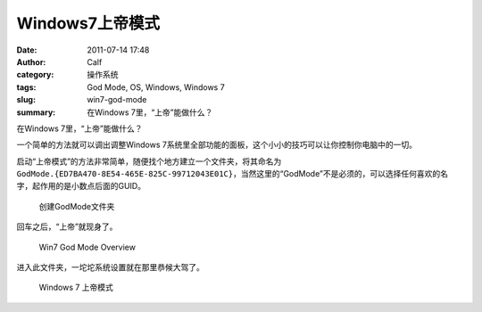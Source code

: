 Windows7上帝模式
################
:date: 2011-07-14 17:48
:author: Calf
:category: 操作系统
:tags: God Mode, OS, Windows, Windows 7
:slug: win7-god-mode
:summary: 在Windows 7里，“上帝”能做什么？

在Windows 7里，“上帝”能做什么？

一个简单的方法就可以调出调整Windows 7系统里全部功能的面板，这个小小的技巧可以让你控制你电脑中的一切。

.. more

启动“上帝模式”的方法非常简单，随便找个地方建立一个文件夹，将其命名为\ ``GodMode.{ED7BA470-8E54-465E-825C-99712043E01C}``，当然这里的“GodMode”不是必须的，可以选择任何喜欢的名字，起作用的是小数点后面的GUID。

.. figure:: {filename}/images/2011/07/godmode1.png
    :alt: 创建GodMode文件夹
    
    创建GodMode文件夹

回车之后，“上帝”就现身了。

.. figure:: {filename}/images/2011/07/godmode2.png
    :alt: 创建GodMode文件夹
    
    Win7 God Mode Overview

进入此文件夹，一坨坨系统设置就在那里恭候大驾了。

.. figure:: {filename}/images/2011/07/godmode3.png
    :alt: 创建GodMode文件夹
    
    Windows 7 上帝模式
